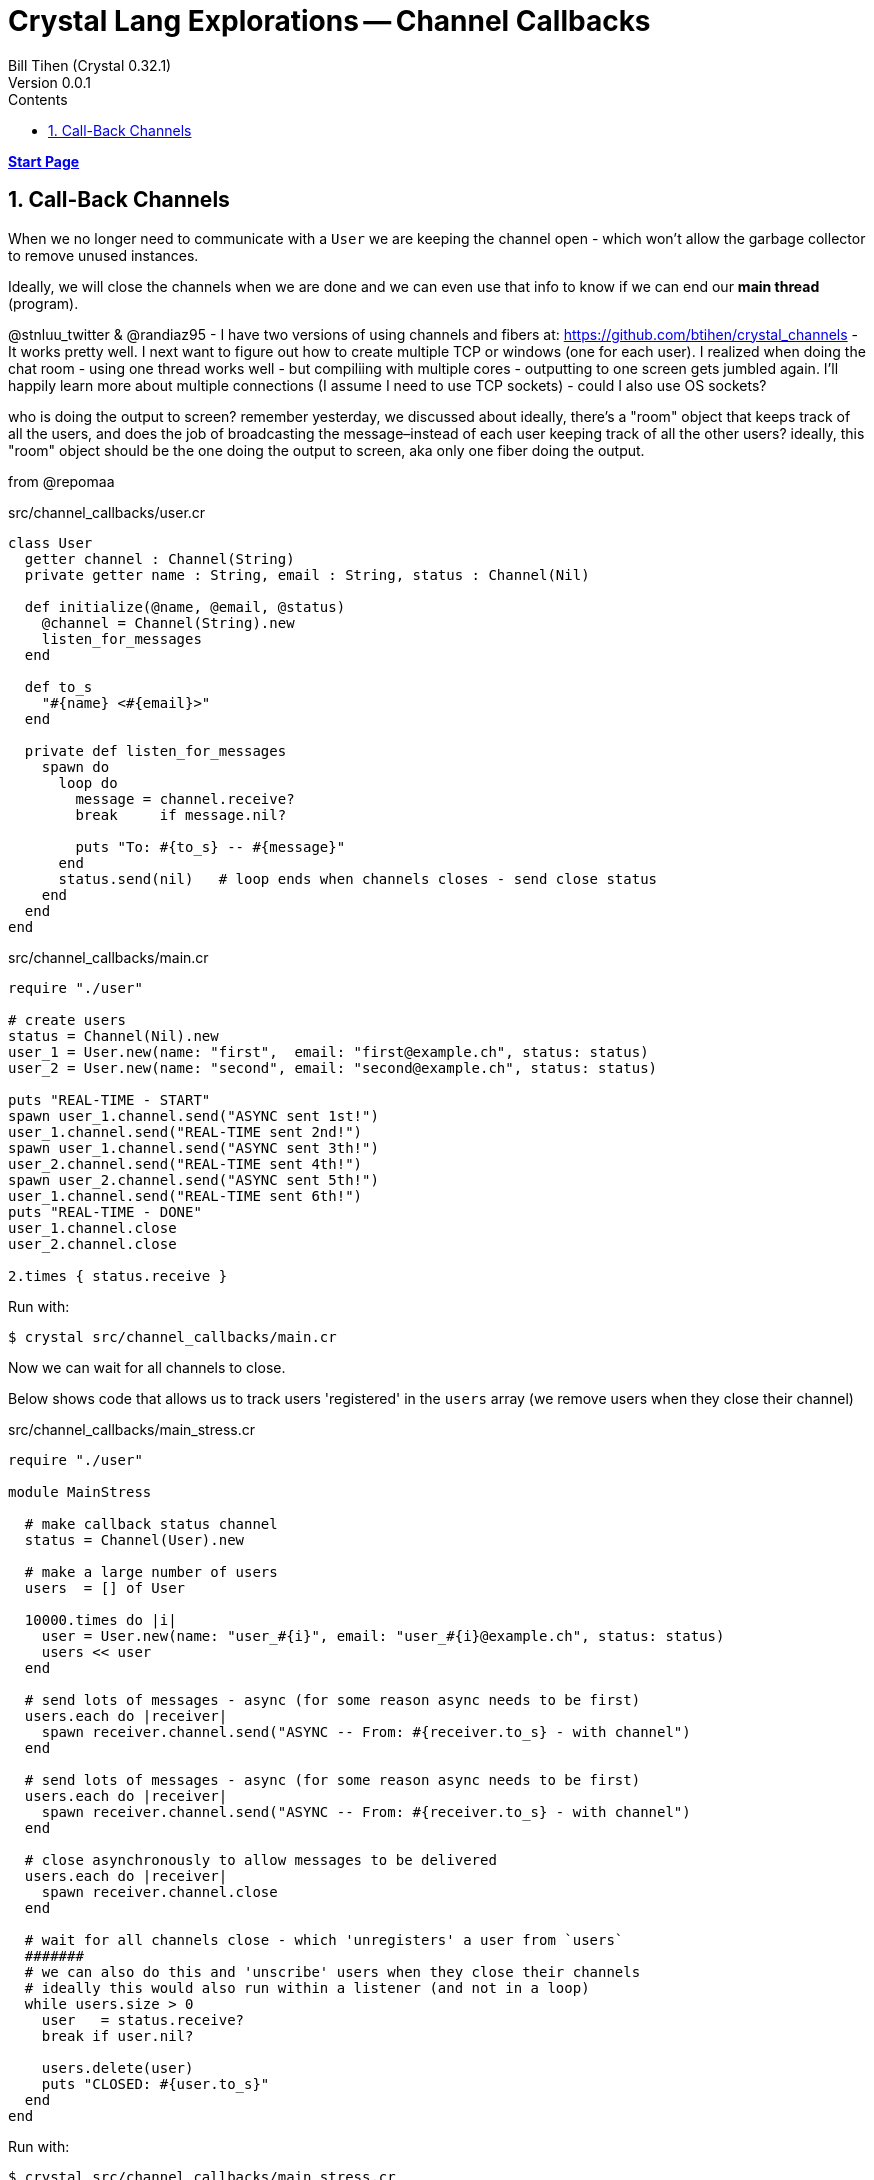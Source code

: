 = Crystal Lang Explorations -- Channel Callbacks
:source-highlighter: prettify
:source-language: crystal
Bill Tihen (Crystal 0.32.1)
Version 0.0.1
:sectnums:
:toc:
:toclevels: 4
:toc-title: Contents

:description: Exploring Crystal's Features
:keywords: Crystal Language
:imagesdir: ./images


*link:index.html[Start Page]*

== Call-Back Channels

When we no longer need to communicate with a `User` we are keeping the channel open - which won't allow the garbage collector to remove unused instances.

Ideally, we will close the channels when we are done and we can even use that info to know if we can end our *main thread* (program).


@stnluu_twitter & @randiaz95 - I have two versions of using channels and fibers at: https://github.com/btihen/crystal_channels - It works pretty well. I next want to figure out how to create multiple TCP or windows (one for each user). I realized when doing the chat room - using one thread works well - but compiliing with multiple cores - outputting to one screen gets jumbled again. I'll happily learn more about multiple connections (I assume I need to use TCP sockets) - could I also use OS sockets?

who is doing the output to screen?
remember yesterday, we discussed about ideally, there's a "room" object that keeps track of all the users, and does the job of broadcasting the message–instead of each user keeping track of all the other users?
ideally, this "room" object should be the one doing the output to screen, aka only one fiber doing the output.


from @repomaa

.src/channel_callbacks/user.cr
[source,linenums]
----
class User
  getter channel : Channel(String)
  private getter name : String, email : String, status : Channel(Nil)

  def initialize(@name, @email, @status)
    @channel = Channel(String).new
    listen_for_messages
  end

  def to_s
    "#{name} <#{email}>"
  end

  private def listen_for_messages
    spawn do
      loop do
        message = channel.receive?
        break     if message.nil?

        puts "To: #{to_s} -- #{message}"
      end
      status.send(nil)   # loop ends when channels closes - send close status
    end
  end
end
----

.src/channel_callbacks/main.cr
[source,linenums]
----
require "./user"

# create users
status = Channel(Nil).new
user_1 = User.new(name: "first",  email: "first@example.ch", status: status)
user_2 = User.new(name: "second", email: "second@example.ch", status: status)

puts "REAL-TIME - START"
spawn user_1.channel.send("ASYNC sent 1st!")
user_1.channel.send("REAL-TIME sent 2nd!")
spawn user_1.channel.send("ASYNC sent 3th!")
user_2.channel.send("REAL-TIME sent 4th!")
spawn user_2.channel.send("ASYNC sent 5th!")
user_1.channel.send("REAL-TIME sent 6th!")
puts "REAL-TIME - DONE"
user_1.channel.close
user_2.channel.close

2.times { status.receive }
----

Run with:
```bash
$ crystal src/channel_callbacks/main.cr
```

Now we can wait for all channels to close.

Below shows code that allows us to track users 'registered' in the `users` array (we remove users when they close their channel)

.src/channel_callbacks/main_stress.cr
[source,linenums]
----
require "./user"

module MainStress

  # make callback status channel
  status = Channel(User).new

  # make a large number of users
  users  = [] of User

  10000.times do |i|
    user = User.new(name: "user_#{i}", email: "user_#{i}@example.ch", status: status)
    users << user
  end

  # send lots of messages - async (for some reason async needs to be first)
  users.each do |receiver|
    spawn receiver.channel.send("ASYNC -- From: #{receiver.to_s} - with channel")
  end

  # send lots of messages - async (for some reason async needs to be first)
  users.each do |receiver|
    spawn receiver.channel.send("ASYNC -- From: #{receiver.to_s} - with channel")
  end

  # close asynchronously to allow messages to be delivered
  users.each do |receiver|
    spawn receiver.channel.close
  end

  # wait for all channels close - which 'unregisters' a user from `users`
  #######
  # we can also do this and 'unscribe' users when they close their channels
  # ideally this would also run within a listener (and not in a loop)
  while users.size > 0
    user   = status.receive?
    break if user.nil?

    users.delete(user)
    puts "CLOSED: #{user.to_s}"
  end
end
----

Run with:
```bash
$ crystal src/channel_callbacks/main_stress.cr
```

@stnluu_twitter
Fix for the stress testing is buffering when switching back and forth between sync and async.

*link:index.html[Start Page]*
